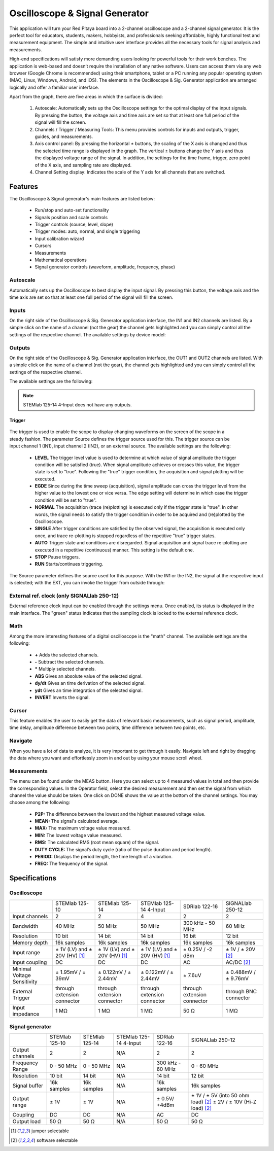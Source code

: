 Oscilloscope & Signal Generator
###############################

.. figure:: 01_iPad_Combo_Oscilloscope.jpg

This application will turn your Red Pitaya board into a 2-channel oscilloscope and a 2-channel signal generator. It is the perfect tool for educators, students, makers, hobbyists, and professionals seeking affordable, highly functional test and measurement equipment. The simple and intuitive user interface provides all the necessary tools for signal analysis and measurements. 

High-end specifications will satisfy more demanding users looking for powerful tools for their work benches. The application is web-based and doesn’t require the installation of any native software. Users can access them via any web browser (Google Chrome is recommended) using their smartphone, tablet or a PC running any popular operating system (MAC, Linux, Windows, Android, and iOS). The elements in the Oscilloscope & Sig. Generator application are arranged logically and offer a familiar user interface.


.. tabs::

   .. tab:: STEMlab 125-10, 125-14, SDRlab 122-16, SIGNALlab 250-12

        .. figure:: Slika_02_OSC.png
            :width: 50%
            :align: center

   .. tab:: STEMlab 125-14 4-Input

        .. figure:: Slika_02_OSC_4-in.png
            :width: 50%
            :align: center


Apart from the graph, there are five areas in which the surface is divided:

    1. Autoscale: Automatically sets up the Oscilloscope settings for the optimal display of the input signals. By pressing the button, the voltage axis and time axis are set so that at least one full period of the signal will fill the screen.
    #. Channels / Trigger / Measuring Tools: This menu provides controls for inputs and outputs, trigger, guides, and measurements.
    #. Axis control panel: By pressing the horizontal ± buttons, the scaling of the X axis is changed and thus the selected time range is displayed in the graph. The vertical ± buttons change the Y axis and thus the displayed voltage range of the signal. In addition, the settings for the time frame, trigger, zero point of the X axis, and sampling rate are displayed.
    #. Channel Setting display: Indicates the scale of the Y axis for all channels that are switched.

    
Features
********

The Oscilloscope & Signal generator's main features are listed below:

    - Run/stop and auto-set functionality
    - Signals position and scale controls
    - Trigger controls (source, level, slope)
    - Trigger modes: auto, normal, and single triggering
    - Input calibration wizard
    - Cursors
    - Measurements
    - Mathematical operations
    - Signal generator controls (waveform, amplitude, frequency, phase)
    

Autoscale
=========

Automatically sets up the Oscilloscope to best display the input signal. By pressing this button, the voltage axis and the time axis are set so that at least one full period of the signal will fill the screen.

    .. figure:: Slika_03_OSC_left.png
        :width: 49%
        :align: center

    .. figure:: Slika_03_OSC_right.png
        :width: 49%
        :align: center


Inputs
======
  
On the right side of the Oscilloscope & Sig. Generator application interface, the IN1 and IN2 channels are listed. By a  simple click on the name of a channel (not the gear) the channel gets highlighted and you can simply control all the  settings of the respective channel.
The available settings by device model:

.. tabs::

    .. tab:: STEMlab 125-10, 125-14, 125-14 4-Input

        .. figure:: Slika_05_OSC_125.png
            :height: 280px


        - **SHOW:** Shows or hides the curve associated with the channel.
        - **INVERT:** Reflects the graph on the X axis.
        - **Probe attenuation:** (must be selected manually) The division that was set on the probe.
        - **Vertical offset:** Moves the curve up or down.
        - **LV and HV:** Must be selected according to the jumper :ref:`position <anain>` on each channel.


    .. tab:: SDRlab 122-16
     
        .. figure:: Slika_05_OSC_122.png
            :height: 280px

        - **SHOW:** Shows or hides the curve associated with the channel.
        - **INVERT:** Reflects the graph on the X axis.
        - **Probe attenuation:** (must be selected manually) The division that was set on the probe.
        - **Vertical offset:** Moves the curve up or down.

    .. tab:: SIGNALlab 250-12

        .. figure:: Slika_05_OSC_250.png
            :height: 280px


        - **SHOW:** Shows or hides the curve associated with the channel.
        - **INVERT:** Reflects the graph on the X axis.
        - **Probe attenuation:** (must be selected manually) The division that was set on the probe.
        - **Vertical offset:** Moves the curve up or down.
        - **Input attenuation:** 1:1 (± 1V) / 1:20 (± 20V) is selected automatically when adjusting V/div setting, user can also select range manually through WEB interface settings.
        - **AC/DC coupling**


.. |analog inputs| raw:: html

    <a href="https://redpitaya.readthedocs.io/en/latest/developerGuide/hardware/125-14/fastIO.html#analog-inputs" target="_blank">position</a>

    
Outputs
=======
.. _output-ref:

On the right side of the Oscilloscope & Sig. Generator application interface, the OUT1 and OUT2 channels are listed. With a simple click on the name of a channel (not the gear), the channel gets highlighted and you can simply control all the settings of the respective channel. 

The available settings are the following: 

.. tabs::

  .. tab:: STEMlab 125-10, 125-14

      .. figure:: Slika_06_OSC_125.png
          :height: 360px


      - **ON:** Turns the output of the generator ON/OFF.
      - **SHOW:** Shows a signal preview (notice that the signal is not phase aligned with the input/output signal).
      - **Type:** Various waveforms are available for output: SINE (sinus), SQUARE (rectangle), TRIANGLE (triangle), SAWU (rising sawtooth), SAWD (falling sawtooth), DC and PWM (Pulse Width Modulation).
      - **Trigger:** Enables the user to select an internal or external trigger for the generator.
      - **Frequency:** Frequency of output signal.
      - **Amplitude:** Amplitude of output signal.
      - **Offset:** DC offset.
      - **Phase:** Phase between both output signals.
      - **Duty cycle:** PWM signal duty cycle.

  .. tab:: SDRlab 122-16
     
      .. figure:: Slika_06_OSC_122.png
          :height: 360px
          

      - **ON:** Turns the output of the generator ON/OFF.
      - **SHOW:** Shows a signal preview (notice that signal is not phase aligned with the input/output signal).
      - **Type:** Various waveforms are available for output: SINE (sinus).
      - **Trigger:** Enables the user to select an internal or external trigger for the generator.
      - **Frequency:** Frequency of output signal.
      - **Amplitude:** Amplitude of output signal.
      - **Phase:** Phase between both output signals.

  .. tab:: SIGNALlab 250-12

      .. figure:: Slika_06_OSC_250.png
          :height: 360px


      - **ON:** Turns the output of the generator ON/OFF.
      - **SHOW:** Shows a signal preview (notice that signal is not phase aligned with the input/output signal).
      - **Type:** Various waveforms are available for output: SINE (sinus), SQUARE (rectangle), TRIANGLE (triangle), SAWU (rising sawtooth), SAWD (falling sawtooth), DC and PWM (Pulse Width Modulation).
      - **Trigger:** Enables the user to select internal or external trigger for the generator.
      - **Frequency:** Frequency of output signal.
      - **Amplitude:** Amplitude of output signal.
      - **Offset:** DC offset.
      - **Gain:**  Displays the status of the output gain stage.
      - **Phase:** Phase between both output signals.
      - **Duty cycle:** PWM signal duty cycle.
      - **Load:** Output load.


.. note::

   STEMlab 125-14 4-Input does not have any outputs.

=======
Trigger
=======

   .. figure:: Slika_07_OSC.png
      :width: 40%
      :align: right


The trigger is used to enable the scope to display changing waveforms on the screen of the scope in a steady fashion. The parameter Source defines the trigger source used for this. The trigger source can be input channel 1 (IN1), input channel 2 (IN2), or an external source. The available settings are the following:

    - **LEVEL** The trigger level value is used to determine at which value of signal amplitude the trigger condition will be satisfied (true). When signal amplitude achieves or crosses this value, the trigger state is set to "true". Following the "true" trigger condition, the acquisition and signal plotting will be executed.
    - **EGDE** Since during the time sweep (acquisition), signal amplitude can cross the trigger level from the higher value to the lowest one or vice versa. The edge setting will determine in which case the trigger condition will be set to "true".
    - **NORMAL** The acquisition (trace (re)plotting) is executed only if the trigger state is "true". In other words, the signal needs to satisfy the trigger condition in order to be acquired and (re)plotted by the Oscilloscope.
    - **SINGLE** After trigger conditions are satisfied by the observed signal, the acquisition is executed only once, and trace re-plotting is stopped regardless of the repetitive "true" trigger states.
    - **AUTO** Trigger state and conditions are disregarded. Signal acquisition and signal trace re-plotting are executed in a repetitive (continuous) manner. This setting is the default one.
    - **STOP** Pause triggers.
    - **RUN** Starts/continues triggering.

The Source parameter defines the source used for this purpose. With the IN1 or the IN2, the signal at the respective input is selected; with the EXT, you can invoke the trigger from outside through:

.. tabs::

   .. tab:: STEMlab 125-10, 125-14, 125-14 4-Input, SDRlab 122-16

      Pin 3 on the header row :ref:`E1 <E1>`.
      

   .. tab:: SIGNALlab 250-12

      BNC connector available on the front panel

.. |E1| raw:: html

    <a href="https://redpitaya.readthedocs.io/en/latest/developerGuide/hardware/125-14/extent.html#extension-connector-e1" target="_blank">E1</a>




External ref. clock (only SIGNALlab 250-12)
===========================================

External reference clock input can be enabled through the settings menu. Once enabled, its status is displayed in the main interface. The "green" status indicates that the sampling clock is locked to the external reference clock.

.. figure:: Silka_EXT_CLOCK.png
    :width: 30%


Math
=====

Among the more interesting features of a digital oscilloscope is the "math" channel. The available settings are the following:

    - **\+** Adds the selected channels.
    - **\-** Subtract the selected channels.
    - **\*** Multiply selected channels.
    - **ABS** Gives an absolute value of the selected signal.
    - **dy/dt** Gives an time derivation of the selected signal.
    - **ydt** Gives an time integration of the selected signal.
    - **INVERT** Inverts the signal.

.. figure:: Slika_08_OSC.png

Cursor
======

This feature enables the user to easily get the data of relevant basic measurements, such as signal period, amplitude, time delay, amplitude difference between two points, time difference between two points, etc.

.. figure:: Slika_09_OSC.png


Navigate
========

When you have a lot of data to analyze, it is very important to get through it easily. Navigate left and right by 
dragging the data where you want and effortlessly zoom in and out by using your mouse scroll wheel.

.. figure:: Slika_04_OSC.png

Measurements
============

The menu can be found under the MEAS button. Here you can select up to 4 measured values in total and then provide the corresponding values. In the Operator field, select the desired measurement and then set the signal from which channel the value should be taken. One click on DONE shows the value at the bottom of the channel settings. You may choose among the following:

    - **P2P:** The difference between the lowest and the highest measured voltage value.
    - **MEAN:** The signal's calculated average.
    - **MAX:** The maximum voltage value measured.
    - **MIN:** The lowest voltage value measured.
    - **RMS:** The calculated RMS (root mean square) of the signal.
    - **DUTY CYCLE:** The signal’s duty cycle (ratio of the pulse duration and period length).
    - **PERIOD:** Displays the period length, the time length of a vibration.
    - **FREQ:** The frequency of the signal.

.. figure:: Slika_10_OSC.png

Specifications
**************

Oscilloscope
============

.. tabularcolumns:: |p{70mm}|p{50mm}|p{50mm}|p{50mm}|p{50mm}|p{50mm}|

+-----------------------------+---------------------------------+---------------------------------+---------------------------------+------------------------------+------------------------------+
|                             | STEMlab 125-10                  | STEMlab 125-14                  | STEMlab 125-14 4-Input          | SDRlab 122-16                | SIGNALlab 250-12             |
+-----------------------------+---------------------------------+---------------------------------+---------------------------------+------------------------------+------------------------------+
| Input channels              | 2                               | 2                               | 4                               | 2                            | 2                            |
+-----------------------------+---------------------------------+---------------------------------+---------------------------------+------------------------------+------------------------------+
| Bandwidth                   | 40 MHz                          | 50 MHz                          | 50 MHz                          | 300 kHz - 50 MHz             | 60 MHz                       |
+-----------------------------+---------------------------------+---------------------------------+---------------------------------+------------------------------+------------------------------+
| Resolution                  | 10 bit                          | 14 bit                          | 14 bit                          | 16 bit                       | 12 bit                       |
+-----------------------------+---------------------------------+---------------------------------+---------------------------------+------------------------------+------------------------------+
| Memory depth                | 16k samples                     | 16k samples                     | 16k samples                     | 16k samples                  | 16k samples                  |
+-----------------------------+---------------------------------+---------------------------------+---------------------------------+------------------------------+------------------------------+
| Input range                 | ± 1V (LV) and ± 20V (HV) [#f1]_ | ± 1V (LV) and ± 20V (HV) [#f1]_ | ± 1V (LV) and ± 20V (HV) [#f1]_ | ± 0.25V / -2 dBm             | ± 1V / ± 20V [#f2]_          |
+-----------------------------+---------------------------------+---------------------------------+---------------------------------+------------------------------+------------------------------+
| Input coupling              | DC                              | DC                              | DC                              | AC                           | AC/DC [#f2]_                 |
+-----------------------------+---------------------------------+---------------------------------+---------------------------------+------------------------------+------------------------------+
| Minimal Voltage Sensitivity | ± 1.95mV / ± 39mV               | ± 0.122mV / ± 2.44mV            | ± 0.122mV / ± 2.44mV            | ± 7.6uV                      | ± 0.488mV / ± 9.76mV         |
+-----------------------------+---------------------------------+---------------------------------+---------------------------------+------------------------------+------------------------------+
| External Trigger            | through extension connector     | through extension connector     | through extension connector     | through extension connector  | through BNC connector        |
+-----------------------------+---------------------------------+---------------------------------+---------------------------------+------------------------------+------------------------------+
| Input impedance             | 1 MΩ                            | 1 MΩ                            | 1 MΩ                            | 50 Ω                         | 1 MΩ                         |
+-----------------------------+---------------------------------+---------------------------------+---------------------------------+------------------------------+------------------------------+


Signal generator
================

.. tabularcolumns:: |p{70mm}|p{50mm}|p{50mm}|p{50mm}|p{50mm}|p{50mm}|

+------------------+----------------------+----------------------+-------------------------------+----------------------+-----------------------------------------+
|                  | STEMlab 125-10       | STEMlab 125-14       | STEMlab 125-14 4-Input        | SDRlab 122-16        | SIGNALlab 250-12                        |
+------------------+----------------------+----------------------+-------------------------------+----------------------+-----------------------------------------+
| Output channels  | 2                    | 2                    | N/A                           | 2                    | 2                                       |
+------------------+----------------------+----------------------+-------------------------------+----------------------+-----------------------------------------+
| Frequency Range  | 0 - 50 MHz           | 0 - 50 MHz           | N/A                           | 300 kHz - 60 MHz     | 0 - 60 MHz                              |
+------------------+----------------------+----------------------+-------------------------------+----------------------+-----------------------------------------+
| Resolution       | 10 bit               | 14 bit               | N/A                           | 14 bit               | 12 bit                                  |
+------------------+----------------------+----------------------+-------------------------------+----------------------+-----------------------------------------+
| Signal buffer    | 16k samples          | 16k samples          | N/A                           | 16k samples          | 16k samples                             |
+------------------+----------------------+----------------------+-------------------------------+----------------------+-----------------------------------------+
| Output range     | ± 1V                 | ± 1V                 | N/A                           | ± 0.5V/ +4dBm        | ± 1V / ± 5V (into 50 ohm load) [#f2]_   |
|                  |                      |                      |                               |                      | ± 2V / ± 10V (Hi-Z load) [#f2]_         | 
+------------------+----------------------+----------------------+-------------------------------+----------------------+-----------------------------------------+
| Coupling         | DC                   | DC                   | N/A                           | AC                   | DC                                      |
+------------------+----------------------+----------------------+-------------------------------+----------------------+-----------------------------------------+
| Output load      | 50 Ω                 | 50 Ω                 | N/A                           | 50 Ω                 | 50 Ω                                    |
+------------------+----------------------+----------------------+-------------------------------+----------------------+-----------------------------------------+

.. [#f1]
    jumper selectable

.. [#f2]
    software selectable
